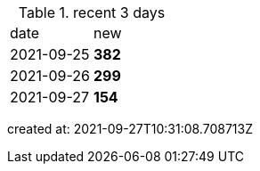 
.recent 3 days
|===

|date|new


^|2021-09-25
>s|382


^|2021-09-26
>s|299


^|2021-09-27
>s|154


|===

created at: 2021-09-27T10:31:08.708713Z

